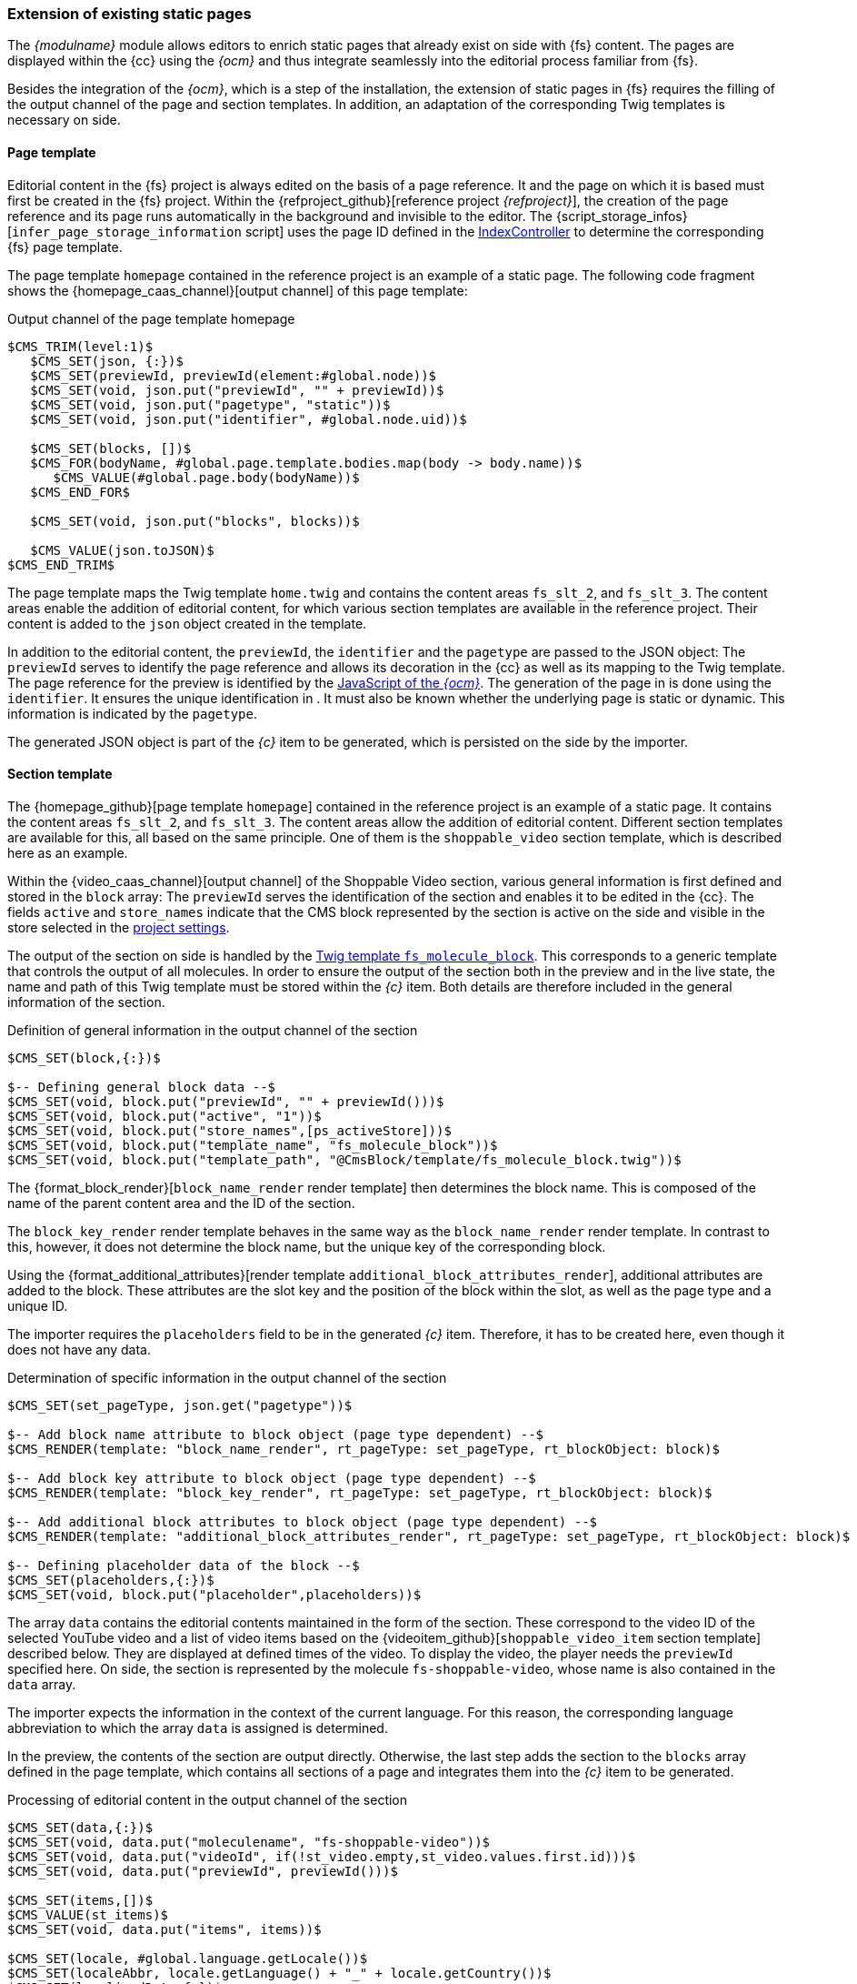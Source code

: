 [[rp_staticsite]]
=== Extension of existing static pages
The _{modulname}_ module allows editors to enrich static pages that already exist on {sp} side with {fs} content.
The pages are displayed within the {cc} using the _{ocm}_ and thus integrate seamlessly into the editorial process familiar from {fs}.

Besides the integration of the _{ocm}_, which is a step of the installation, the extension of static pages in {fs} requires the filling of the output channel of the page and section templates.
In addition, an adaptation of the corresponding Twig templates is necessary on {sp} side.

// ********************************************* Seitenvorlage *********************************************
[[rp_pagetemp]]
==== Page template
Editorial content in the {fs} project is always edited on the basis of a page reference.
It and the page on which it is based must first be created in the {fs} project.
Within the {refproject_github}[reference project _{refproject}_], the creation of the page reference and its page runs automatically in the background and invisible to the editor.
The {script_storage_infos}[`infer_page_storage_information` script] uses the page ID defined in the <<sp_controller, IndexController>> to determine the corresponding {fs} page template.

The page template `homepage` contained in the reference project is an example of a static page.
The following code fragment shows the {homepage_caas_channel}[output channel] of this page template:

[source,XML]
.Output channel of the page template homepage
----
$CMS_TRIM(level:1)$
   $CMS_SET(json, {:})$
   $CMS_SET(previewId, previewId(element:#global.node))$
   $CMS_SET(void, json.put("previewId", "" + previewId))$
   $CMS_SET(void, json.put("pagetype", "static"))$
   $CMS_SET(void, json.put("identifier", #global.node.uid))$

   $CMS_SET(blocks, [])$
   $CMS_FOR(bodyName, #global.page.template.bodies.map(body -> body.name))$
      $CMS_VALUE(#global.page.body(bodyName))$
   $CMS_END_FOR$

   $CMS_SET(void, json.put("blocks", blocks))$
   
   $CMS_VALUE(json.toJSON)$
$CMS_END_TRIM$
----

The page template maps the Twig template `home.twig` and contains the content areas `fs_slt_2`, and `fs_slt_3`.
The content areas enable the addition of editorial content, for which various section templates are available in the reference project.
Their content is added to the `json` object created in the template.

In addition to the editorial content, the `previewId`, the `identifier` and the `pagetype` are passed to the JSON object:
The `previewId` serves to identify the page reference and allows its decoration in the {cc} as well as its mapping to the {sp} Twig template.
The page reference for the preview is identified by the <<sp_basetemp, JavaScript of the _{ocm}_>>.
The generation of the page in {sp} is done using the `identifier`.
It ensures the unique identification in {sp}.
It must also be known whether the underlying page is static or dynamic. 
This information is indicated by the `pagetype`.

The generated JSON object is part of the _{c}_ item to be generated, which is persisted on the {sp} side by the importer.

// ********************************************* Absatzvorlage *********************************************
[[rp_section]]
==== Section template
The {homepage_github}[page template `homepage`] contained in the reference project is an example of a static page.
It contains the content areas `fs_slt_2`, and `fs_slt_3`.
The content areas allow the addition of editorial content.
Different section templates are available for this, all based on the same principle.
One of them is the `shoppable_video` section template, which is described here as an example.

Within the {video_caas_channel}[output channel] of the Shoppable Video section, various general information is first defined and stored in the `block` array:
The `previewId` serves the identification of the section and enables it to be edited in the {cc}.
The fields `active` and `store_names` indicate that the CMS block represented by the section is active on the {sp} side and visible in the store selected in the <<fs-projectsettings,project settings>>.

The output of the section on {sp} side is handled by the <<fs_molecule,Twig template `fs_molecule_block`>>.
This corresponds to a generic template that controls the output of all molecules.
In order to ensure the output of the section both in the preview and in the live state, the name and path of this Twig template must be stored within the _{c}_ item.
Both details are therefore included in the general information of the section.

[source,XML]
.Definition of general information in the output channel of the section
----
$CMS_SET(block,{:})$

$-- Defining general block data --$
$CMS_SET(void, block.put("previewId", "" + previewId()))$
$CMS_SET(void, block.put("active", "1"))$
$CMS_SET(void, block.put("store_names",[ps_activeStore]))$
$CMS_SET(void, block.put("template_name", "fs_molecule_block"))$
$CMS_SET(void, block.put("template_path", "@CmsBlock/template/fs_molecule_block.twig"))$
----

The {format_block_render}[`block_name_render` render template] then determines the block name.
This is composed of the name of the parent content area and the ID of the section.

The `block_key_render` render template behaves in the same way as the `block_name_render` render template.
In contrast to this, however, it does not determine the block name, but the unique key of the corresponding block.

Using the {format_additional_attributes}[render template `additional_block_attributes_render`], additional attributes are added to the block.
These attributes are the slot key and the position of the block within the slot, as well as the page type and a unique ID.

The importer requires the `placeholders` field to be in the generated _{c}_ item.
Therefore, it has to be created here, even though it does not have any data.

[source,XML]
.Determination of specific information in the output channel of the section
----
$CMS_SET(set_pageType, json.get("pagetype"))$

$-- Add block name attribute to block object (page type dependent) --$
$CMS_RENDER(template: "block_name_render", rt_pageType: set_pageType, rt_blockObject: block)$

$-- Add block key attribute to block object (page type dependent) --$
$CMS_RENDER(template: "block_key_render", rt_pageType: set_pageType, rt_blockObject: block)$

$-- Add additional block attributes to block object (page type dependent) --$
$CMS_RENDER(template: "additional_block_attributes_render", rt_pageType: set_pageType, rt_blockObject: block)$

$-- Defining placeholder data of the block --$
$CMS_SET(placeholders,{:})$
$CMS_SET(void, block.put("placeholder",placeholders))$
----

The array `data` contains the editorial contents maintained in the form of the section.
These correspond to the video ID of the selected YouTube video and a list of video items based on the {videoitem_github}[`shoppable_video_item` section template] described below.
They are displayed at defined times of the video.
To display the video, the player needs the `previewId` specified here.
On {sp} side, the section is represented by the molecule `fs-shoppable-video`, whose name is also contained in the `data` array.

The importer expects the information in the context of the current language.
For this reason, the corresponding language abbreviation to which the array `data` is assigned is determined.

In the preview, the contents of the section are output directly.
Otherwise, the last step adds the section to the `blocks` array defined in the page template, which contains all sections of a page and integrates them into the _{c}_ item to be generated.

[source,XML]
.Processing of editorial content in the output channel of the section
----
$CMS_SET(data,{:})$
$CMS_SET(void, data.put("moleculename", "fs-shoppable-video"))$
$CMS_SET(void, data.put("videoId", if(!st_video.empty,st_video.values.first.id)))$
$CMS_SET(void, data.put("previewId", previewId()))$

$CMS_SET(items,[])$
$CMS_VALUE(st_items)$
$CMS_SET(void, data.put("items", items))$

$CMS_SET(locale, #global.language.getLocale())$
$CMS_SET(localeAbbr, locale.getLanguage() + "_" + locale.getCountry())$
$CMS_SET(localizedData,{:})$
$CMS_SET(void, localizedData.put(localeAbbr, data))$
$CMS_SET(void, block.put("data", localizedData))$

$CMS_IF(#global.is("WEBEDIT") && !isSet(caas_preview_generation))$
   $CMS_VALUE(block.toJSON)$
$CMS_ELSE$
   $CMS_SET(void, blocks.add(block))$
$CMS_END_IF$
----

As mentioned before, the various video items are based on the `shoppable_video_item` section template.
Within the {videoitem_caas_channel}[output channel] of this template, the editorial content for a single video item is determined and stored in the `item` array.
The editorial content corresponds to the time at which the video item is displayed, an image, a text and a reference to the detail page of a product to be selected.
The last step adds the single video item to the `items` array defined in the {video_caas_channel}[`shoppable_video` section template], which contains all video items and integrates them into the _{c}_ item to be generated.

[source,XML]
.Output channel of the video item
----
$CMS_SET(item, {"time": st_time})$

$CMS_IF(!st_picture.empty)$
	$CMS_SET(void, item.put("picture", {
		"imageUrl": ref(st_picture, res:"CONTENT_IMAGE", abs:1).url,
		"ambilight": !st_ambilight.empty && st_ambilight
	}))$
	$CMS_IF(!#global.release)$
		$CMS_SET(void, item.picture.put("previewId", previewId(element: st_picture)))$
	$CMS_END_IF$
$CMS_END_IF$

$CMS_IF(!st_text.empty)$
	$CMS_SET(void, item.put("text", st_text.normalize.toText(true)))$
$CMS_END_IF$

$CMS_IF(!st_product.empty)$
	$CMS_SET(void, item.put("productId", st_product.identifiers.get(0)))$
$CMS_END_IF$

$CMS_SET(void, items.add(item))$
----

The edit dialog in the {cc} has the {openvideo} button for entering the display time, the image, the text and the reference of a video item.
This button opens another dialog in which the selected video is visible and playable.
With the help of a timeline, the video items can be intuitively created, edited or deleted within this dialog.

.Editing dialog for video items
image::videoitem.png[]

// ********************************************* Twig-Templates *********************************************
[[rp_twigtemplates]]
==== Twig templates
In {fs}, the creation and editing of editorial content takes place in {cc}.
The storefront is embedded in it using the _{ocm}_.
This in turn accesses the _Preview {c}_ and determines the current {fs} contents from there.
These contents are transferred to the _Online {c}_ via a <<fs-deployment,{fs} deployment>>.
The latter makes them available to the importer, who transfers them to {sp} and persists them there.

The Twig template `home.twig` represents a static page on the {sp} side and can be found under the path `*src/Pyz/Yves/HomePage/Theme/default/views/home*`.
To make this page editable in {cc}, it is necessary to replace the CMS slots contained in it.

[NOTE]
====
The slots represent the content areas of the respective <<rp_pagetemp,{fs} page template>>.
For this reason, the key of the CMS slot and the name of the content area must match and start with the prefix `fs-slt` and `fs_slt` respectively.
It is important to note that hyphens in the key of the slot are replaced by underscores within {fs}.
The slot `fs-slt-2` thus corresponds to the content area `fs_slt_2`.
====

The inclusion of a slot is done via the {sp} standard command `cms_slot`, which in turn calls the <<sp_plugin,`{fs}PreviewSlotBlockWidgetCmsSlotContentPlugin`>>.
This is part of the delivery and requires an extension of the `ShopCmsSlotDependencyProvider`.
Unlike the `CmsSlotBlockWidget` included in {sp}, it only takes into account the data stored in _{c}_.

The Twig template `home.twig` is represented by the  {homepage_github}[page template `homepage`] contained in the reference project.
It is an example for a static page and has the content areas `fs_slt_2` and `fs_slt_3`.
The following code example shows the integration of the slots of the same name within the Twig template to make the static page editable in {cc}.

[NOTE]
====
Within the Twig template the ID `idCmsPage` has to be defined and passed to each block.
It is composed of the page type and the name of the {fs} page.
====

[source,PHP]
.Extension of the Twig template home.twig
----
{% extends template('page-layout-main') %}

{% define data = {
   idCmsPage: 'static_homepage',
} %}

{% block pageInfo %}{% endblock %}

{% block container %}
   {% cms_slot 'fs-slt-2' with{
      idCmsPage: data.idCmsPage,
   }%}
   
   <div class="container container--home-page">
      <main>
         {% block content %}
            {% cms_slot 'fs-slt-3' with{
               idCmsPage: data.idCmsPage,
            }%}
         {% endblock %}
      </main>
   </div>
{% endblock %}
----

The content areas `fs_slt_2` and `fs_slt_3` contained in the <<rp_pagetemp,page template `homepage`>> allow the addition of editorial content.
For this purpose, various section templates are available within the {refproject_github}[reference project], for which a corresponding block Twig template must exist on the {sp} side.
One of these templates is the <<rp_section,section template `shoppable_video`>>, which is represented by the molecule `fs-shoppable-video` on the {sp} side.
This molecule is part of the <<sp_twigtemplates,{sp} module `firstspirit-reference-components`>> included in the delivery and is stored in the directory `*{fs}ReferenceComponents*` in {sp}.

The following code extract shows the content of the molecule `fs-shoppable-video` in a highly abbreviated form:

[source, PHP]
.Molecule fs-shoppable-video
----
{% extends model('component') %}

{% define config = {
   name: 'fs-shoppable-video',
   tag: 'fs-shoppable-video'
} %}

{% define data = {
   fsBlockData: [],
} %}

{% block body %}
   [...]
   <fs-youtube-player video-id="{{ data.fsBlockData.videoId }}" nocookie muted>
      {% for item in data.fsBlockData.items %}
         <div data-time="{{ item.time }}">
            {% set url = item.productId is defined ? getProductPageUrl(item.productId):null %}
            <a href="{{url}}">
               {% set ambilight = item.picture.ambilight is defined and item.picture.ambilight %}
               <span class="picture{{ambilight ? 'with-ambilight':''}}" 
                  style="background-image: url('{{ item.picture.imageUrl }}');">
               </span>
               [...]
               {{ item.text | raw }}
               [...]
            </a>
            [...]
         </div>
      {% endfor %}
   </fs-youtube-player>
   <script type="module" src="https://www.unpkg.com/fs-youtube-player"></script>
{% endblock %}
----

Within the template, the name and tag of the molecule are defined first.
The fsBlockData object is then created.
It provides access to the structured data defined in the output channel of the <<rp_section,{fs} section template>>.
In the preview case, this data is obtained directly from the _Preview {c}_.
In contrast, the data for the live state comes from {sp}.
Therefore, they are imported during a <<fs-deployment,{fs} generation>> from the _Online {c}_ and persisted in {sp}.
The fsBlockData object and the JSON object created in {fs} thus have the same structure in both cases.

The block `body` describes the output of the editorial content.
These correspond to the time at which the video item is displayed, an image, a text and a reference to the detail page of a product to be selected.

The following figure shows the representation of the CMS block.

.Representation of the section
image::section.png[]